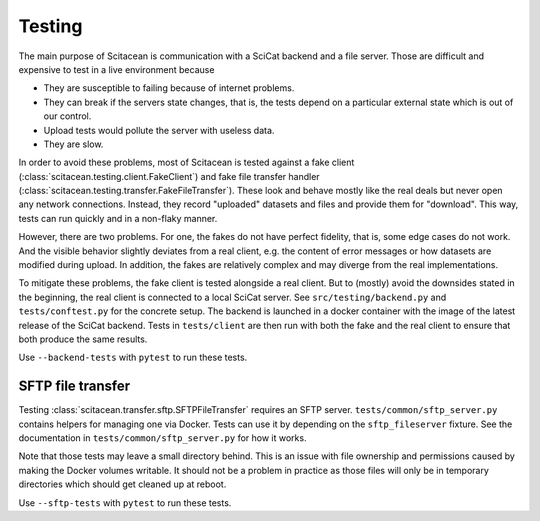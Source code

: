 Testing
=======

The main purpose of Scitacean is communication with a SciCat backend and a file server.
Those are difficult and expensive to test in a live environment because

- They are susceptible to failing because of internet problems.
- They can break if the servers state changes, that is, the tests depend on a particular external state which is out of our control.
- Upload tests would pollute the server with useless data.
- They are slow.

In order to avoid these problems, most of Scitacean is tested against a fake client (:class:`scitacean.testing.client.FakeClient`) and fake file transfer handler (:class:`scitacean.testing.transfer.FakeFileTransfer`).
These look and behave mostly like the real deals but never open any network connections.
Instead, they record "uploaded" datasets and files and provide them for "download".
This way, tests can run quickly and in a non-flaky manner.

However, there are two problems.
For one, the fakes do not have perfect fidelity, that is, some edge cases do not work.
And the visible behavior slightly deviates from a real client, e.g. the content of error messages or how datasets are modified during upload.
In addition, the fakes are relatively complex and may diverge from the real implementations.

To mitigate these problems, the fake client is tested alongside a real client.
But to (mostly) avoid the downsides stated in the beginning, the real client is connected to a local SciCat server.
See ``src/testing/backend.py`` and ``tests/conftest.py`` for the concrete setup.
The backend is launched in a docker container with the image of the latest release of the SciCat backend.
Tests in ``tests/client`` are then run with both the fake and the real client to ensure that both produce the same results.

Use ``--backend-tests`` with ``pytest`` to run these tests.

SFTP file transfer
------------------

Testing :class:`scitacean.transfer.sftp.SFTPFileTransfer` requires an SFTP server.
``tests/common/sftp_server.py`` contains helpers for managing one via Docker.
Tests can use it by depending on the ``sftp_fileserver`` fixture.
See the documentation in ``tests/common/sftp_server.py`` for how it works.

Note that those tests may leave a small directory behind.
This is an issue with file ownership and permissions caused by making the Docker volumes writable.
It should not be a problem in practice as those files will only be in temporary directories which should get cleaned up at reboot.

Use ``--sftp-tests`` with ``pytest`` to run these tests.
